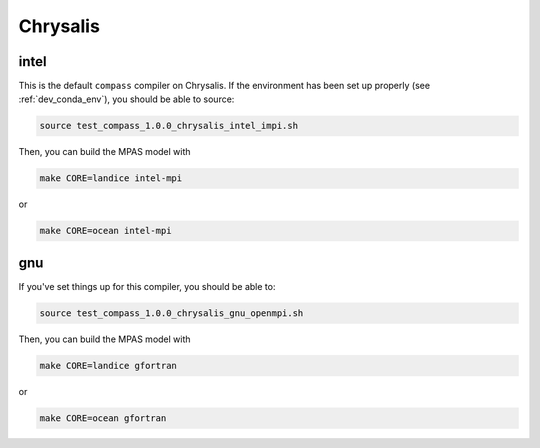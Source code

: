 .. _dev_machine_chrysalis:

Chrysalis
=========

intel
-----

This is the default ``compass`` compiler on Chrysalis.  If the environment has
been set up properly (see :ref:`dev_conda_env`), you should be able to source:

.. code-block:: bash

    source test_compass_1.0.0_chrysalis_intel_impi.sh

Then, you can build the MPAS model with

.. code-block:: bash

    make CORE=landice intel-mpi

or

.. code-block:: bash

    make CORE=ocean intel-mpi

gnu
---

If you've set things up for this compiler, you should be able to:

.. code-block:: bash

    source test_compass_1.0.0_chrysalis_gnu_openmpi.sh

Then, you can build the MPAS model with

.. code-block:: bash

    make CORE=landice gfortran

or

.. code-block:: bash

    make CORE=ocean gfortran
